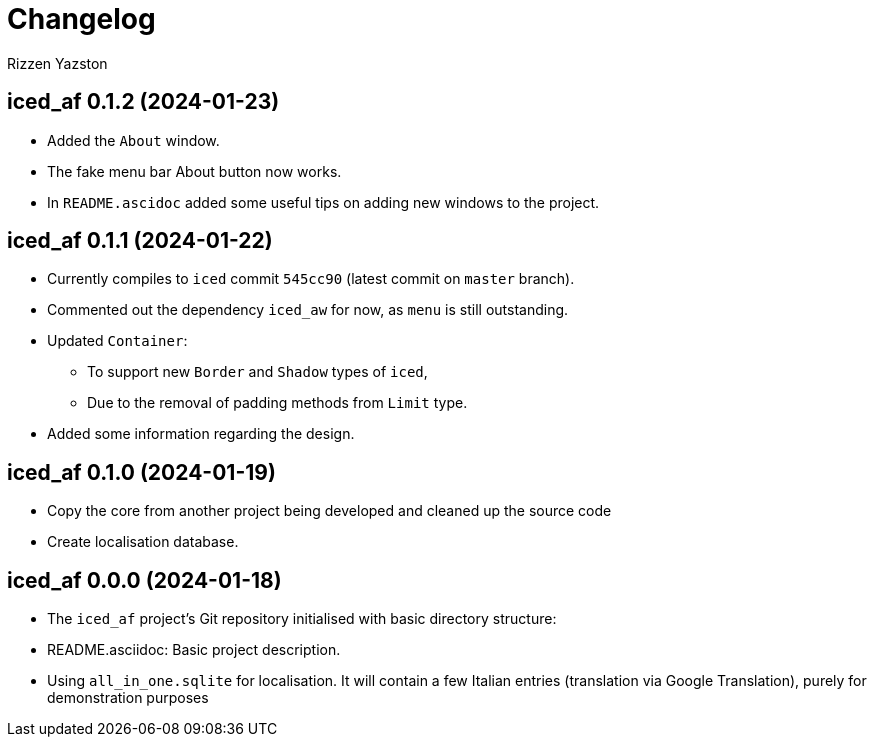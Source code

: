 = Changelog
Rizzen Yazston

== iced_af 0.1.2 (2024-01-23)

* Added the `About` window.

* The fake menu bar About button now works.

* In `README.ascidoc` added some useful tips on adding new windows to the project.

== iced_af 0.1.1 (2024-01-22)

* Currently compiles to `iced` commit `545cc90` (latest commit on `master` branch).

* Commented out the dependency `iced_aw` for now, as `menu` is still outstanding.

* Updated `Container`:

** To support new `Border` and `Shadow` types of `iced`,

** Due to the removal of padding methods from `Limit` type.

* Added some information regarding the design.

== iced_af 0.1.0 (2024-01-19)

* Copy the core from another project being developed and cleaned up the source code

* Create localisation database.

== iced_af 0.0.0 (2024-01-18)

* The `iced_af` project's Git repository initialised with basic directory structure:

* README.asciidoc: Basic project description.

* Using `all_in_one.sqlite` for localisation. It will contain a few Italian entries (translation via Google Translation), purely for demonstration purposes
